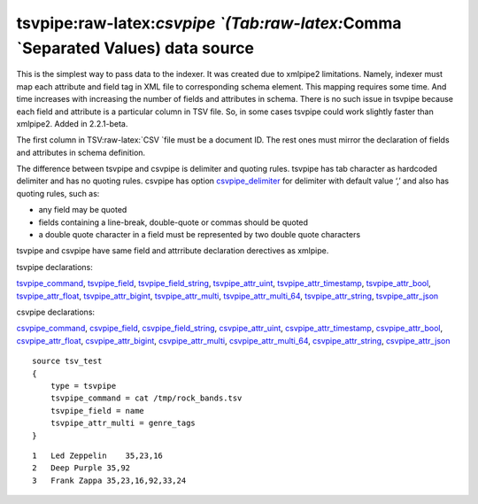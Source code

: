 tsvpipe:raw-latex:`\csvpipe `(Tab:raw-latex:`\Comma `Separated Values) data source
----------------------------------------------------------------------------------

This is the simplest way to pass data to the indexer. It was created due
to xmlpipe2 limitations. Namely, indexer must map each attribute and
field tag in XML file to corresponding schema element. This mapping
requires some time. And time increases with increasing the number of
fields and attributes in schema. There is no such issue in tsvpipe
because each field and attribute is a particular column in TSV file. So,
in some cases tsvpipe could work slightly faster than xmlpipe2. Added in
2.2.1-beta.

The first column in TSV:raw-latex:`\CSV `file must be a document ID. The
rest ones must mirror the declaration of fields and attributes in schema
definition.

The difference between tsvpipe and csvpipe is delimiter and quoting
rules. tsvpipe has tab character as hardcoded delimiter and has no
quoting rules. csvpipe has option
`csvpipe\_delimiter <../data_source_configuration_options/csvpipedelimiter.rst>`__
for delimiter with default value ‘,’ and also has quoting rules, such
as:

-  any field may be quoted

-  fields containing a line-break, double-quote or commas should be
   quoted

-  a double quote character in a field must be represented by two double
   quote characters

tsvpipe and csvpipe have same field and attrribute declaration
derectives as xmlpipe.

tsvpipe declarations:

`tsvpipe\_command <../data_source_configuration_options/xmlpipecommand.rst>`__,
`tsvpipe\_field <../data_source_configuration_options/xmlpipefield.rst>`__,
`tsvpipe\_field\_string <../data_source_configuration_options/xmlpipefield_string.rst>`__,
`tsvpipe\_attr\_uint <../data_source_configuration_options/xmlpipeattr_uint.rst>`__,
`tsvpipe\_attr\_timestamp <../data_source_configuration_options/xmlpipeattr_timestamp.rst>`__,
`tsvpipe\_attr\_bool <../data_source_configuration_options/xmlpipeattr_bool.rst>`__,
`tsvpipe\_attr\_float <../data_source_configuration_options/xmlpipeattr_float.rst>`__,
`tsvpipe\_attr\_bigint <../data_source_configuration_options/xmlpipeattr_bigint.rst>`__,
`tsvpipe\_attr\_multi <../data_source_configuration_options/xmlpipeattr_multi.rst>`__,
`tsvpipe\_attr\_multi\_64 <../data_source_configuration_options/xmlpipeattr_multi_64.rst>`__,
`tsvpipe\_attr\_string <../data_source_configuration_options/xmlpipeattr_string.rst>`__,
`tsvpipe\_attr\_json <../data_source_configuration_options/xmlpipeattr_json.rst>`__

csvpipe declarations:

`csvpipe\_command <../data_source_configuration_options/xmlpipecommand.rst>`__,
`csvpipe\_field <../data_source_configuration_options/xmlpipefield.rst>`__,
`csvpipe\_field\_string <../data_source_configuration_options/xmlpipefield_string.rst>`__,
`csvpipe\_attr\_uint <../data_source_configuration_options/xmlpipeattr_uint.rst>`__,
`csvpipe\_attr\_timestamp <../data_source_configuration_options/xmlpipeattr_timestamp.rst>`__,
`csvpipe\_attr\_bool <../data_source_configuration_options/xmlpipeattr_bool.rst>`__,
`csvpipe\_attr\_float <../data_source_configuration_options/xmlpipeattr_float.rst>`__,
`csvpipe\_attr\_bigint <../data_source_configuration_options/xmlpipeattr_bigint.rst>`__,
`csvpipe\_attr\_multi <../data_source_configuration_options/xmlpipeattr_multi.rst>`__,
`csvpipe\_attr\_multi\_64 <../data_source_configuration_options/xmlpipeattr_multi_64.rst>`__,
`csvpipe\_attr\_string <../data_source_configuration_options/xmlpipeattr_string.rst>`__,
`csvpipe\_attr\_json <../data_source_configuration_options/xmlpipeattr_json.rst>`__

::


    source tsv_test
    {
        type = tsvpipe
        tsvpipe_command = cat /tmp/rock_bands.tsv
        tsvpipe_field = name
        tsvpipe_attr_multi = genre_tags
    }

::


    1   Led Zeppelin    35,23,16
    2   Deep Purple 35,92
    3   Frank Zappa 35,23,16,92,33,24

